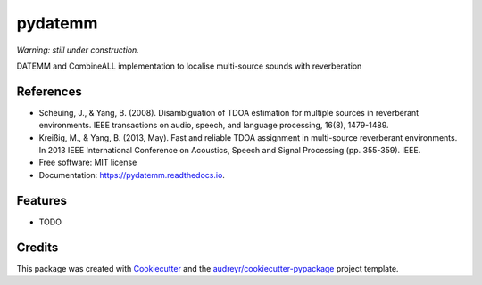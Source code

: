 ========
pydatemm
========

`Warning: still under construction.`


.. image:: https://img.shields.io/pypi/v/pydatemm.svg
        :target: https://pypi.python.org/pypi/pydatemm

.. image:: https://img.shields.io/travis/thejasvibr/pydatemm.svg
        :target: https://travis-ci.com/thejasvibr/pydatemm

.. image:: https://readthedocs.org/projects/pydatemm/badge/?version=latest
        :target: https://pydatemm.readthedocs.io/en/latest/?version=latest
        :alt: Documentation Status




DATEMM and CombineALL implementation to localise multi-source sounds with reverberation

References
----------
* Scheuing, J., & Yang, B. (2008). Disambiguation of TDOA estimation for multiple sources in reverberant environments. IEEE transactions on audio, speech, and language processing, 16(8), 1479-1489.
* Kreißig, M., & Yang, B. (2013, May). Fast and reliable TDOA assignment in multi-source reverberant environments. In 2013 IEEE International Conference on Acoustics, Speech and Signal Processing (pp. 355-359). IEEE.


* Free software: MIT license
* Documentation: https://pydatemm.readthedocs.io.


Features
--------

* TODO

Credits
-------

This package was created with Cookiecutter_ and the `audreyr/cookiecutter-pypackage`_ project template.

.. _Cookiecutter: https://github.com/audreyr/cookiecutter
.. _`audreyr/cookiecutter-pypackage`: https://github.com/audreyr/cookiecutter-pypackage
